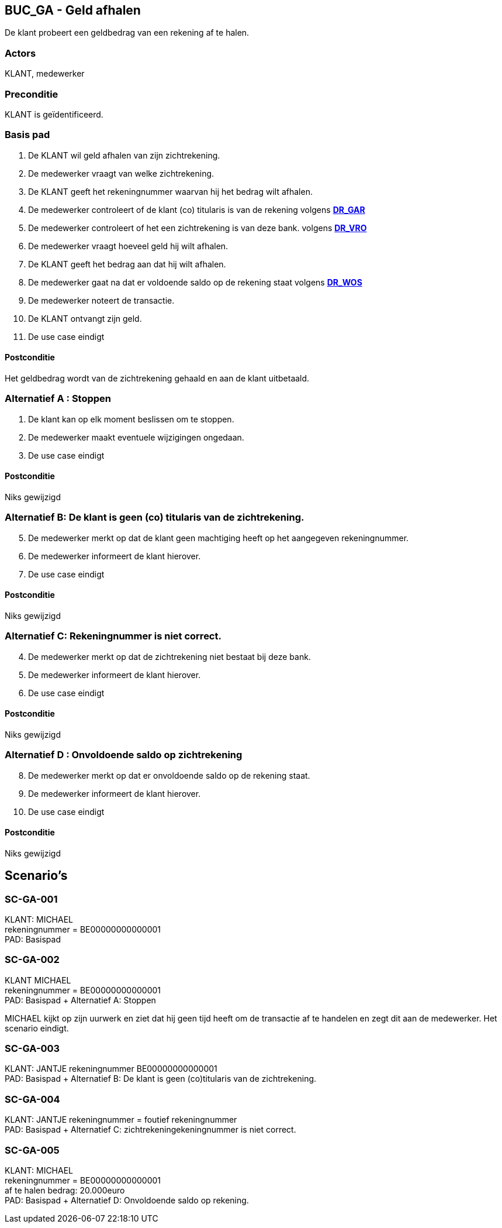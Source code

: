 == BUC_GA - Geld afhalen
De klant probeert een geldbedrag van een rekening af te halen.

=== Actors

KLANT, medewerker

=== Preconditie

KLANT is geïdentificeerd.

=== Basis pad

. De KLANT wil geld afhalen van zijn zichtrekening.
. De medewerker vraagt van welke zichtrekening.
. De KLANT geeft het rekeningnummer waarvan hij het bedrag wilt afhalen.
. De medewerker controleert of de klant (co) titularis is van de rekening 
volgens link:domeinregels.adoc[*DR_GAR*]
. De medewerker controleert of het een zichtrekening is van deze bank.
volgens link:domeinregels.adoc[*DR_VRO*]
. De medewerker vraagt hoeveel geld hij wilt afhalen.
. De KLANT geeft het bedrag aan dat hij wilt afhalen.
. De medewerker gaat na dat er voldoende saldo op de rekening staat
volgens link:domeinregels.adoc[*DR_WOS*]
. De medewerker noteert de transactie.
. De KLANT ontvangt zijn geld.
. De use case eindigt

==== Postconditie

Het geldbedrag wordt van de zichtrekening gehaald en aan de klant uitbetaald.

=== Alternatief A : Stoppen

. De klant kan op elk moment beslissen om te stoppen.
. De medewerker maakt eventuele wijzigingen ongedaan.
. De use case eindigt

==== Postconditie

Niks gewijzigd

=== Alternatief B: De klant is geen (co) titularis van de zichtrekening.
[start=5]
. De medewerker merkt op dat de klant geen machtiging heeft op het aangegeven rekeningnummer.
. De medewerker informeert de klant hierover. 
. De use case eindigt

==== Postconditie

Niks gewijzigd

=== Alternatief C: Rekeningnummer is niet correct.
[start=4]
. De medewerker merkt op dat de zichtrekening niet bestaat bij deze bank.
. De medewerker informeert de klant hierover. 
. De use case eindigt

==== Postconditie

Niks gewijzigd


=== Alternatief D : Onvoldoende saldo op zichtrekening
[start=8]
. De medewerker merkt op dat er onvoldoende saldo op de rekening staat.
. De medewerker informeert de klant hierover. 
. De use case eindigt

==== Postconditie

Niks gewijzigd




== Scenario's

=== SC-GA-001
KLANT: MICHAEL +
rekeningnummer = BE00000000000001 +
PAD: Basispad


=== SC-GA-002
KLANT MICHAEL +
rekeningnummer = BE00000000000001 +
PAD: Basispad + Alternatief A: Stoppen

MICHAEL kijkt op zijn uurwerk en ziet dat hij geen tijd heeft om de transactie af te handelen en zegt dit aan de medewerker.
Het scenario eindigt.


=== SC-GA-003 
KLANT: JANTJE
rekeningnummer BE00000000000001 +
PAD: Basispad + Alternatief B: De klant is geen (co)titularis van de zichtrekening.


=== SC-GA-004
KLANT: JANTJE
rekeningnummer = foutief rekeningnummer +
PAD: Basispad + Alternatief C: zichtrekeningekeningnummer is niet correct.


=== SC-GA-005
KLANT: MICHAEL +
rekeningnummer = BE00000000000001 +
af te halen bedrag: 20.000euro +
PAD: Basispad + Alternatief D: Onvoldoende saldo op rekening.







 








